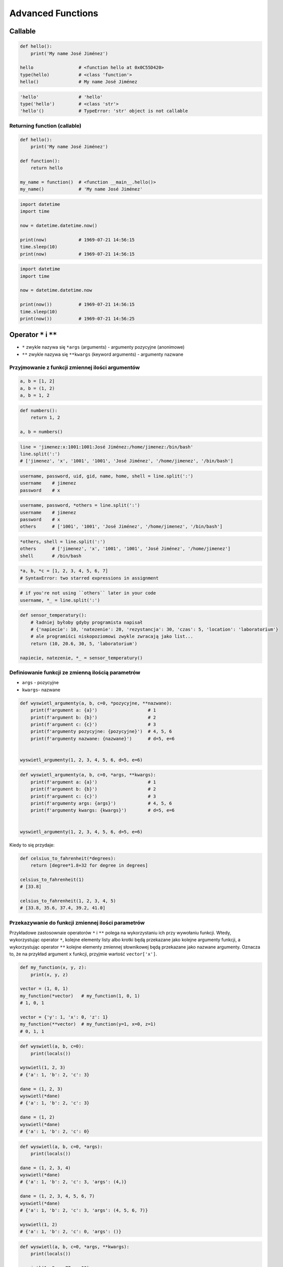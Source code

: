 ******************
Advanced Functions
******************


Callable
========
.. code-block:: python

    def hello():
        print('My name José Jiménez')

    hello                 # <function hello at 0x0C55D420>
    type(hello)           # <class 'function'>
    hello()               # My name José Jiménez

.. code-block:: python

    'hello'               # 'hello'
    type('hello')         # <class 'str'>
    'hello'()             # TypeError: 'str' object is not callable

Returning function (callable)
-----------------------------
.. code-block:: python

    def hello():
        print('My name José Jiménez')

    def function():
        return hello

    my_name = function()  # <function __main__.hello()>
    my_name()             # 'My name José Jiménez'

.. code-block:: python

    import datetime
    import time

    now = datetime.datetime.now()

    print(now)            # 1969-07-21 14:56:15
    time.sleep(10)
    print(now)            # 1969-07-21 14:56:15

.. code-block:: python

    import datetime
    import time

    now = datetime.datetime.now

    print(now())          # 1969-07-21 14:56:15
    time.sleep(10)
    print(now())          # 1969-07-21 14:56:25


Operator ``*`` i ``**``
=======================
- ``*`` zwykle nazywa się ``*args`` (arguments) - argumenty pozycyjne (anonimowe)
- ``**`` zwykle nazywa się ``**kwargs`` (keyword arguments) - argumenty nazwane


Przyjmowanie z funkcji zmiennej ilości argumentów
-------------------------------------------------
.. code-block:: python

    a, b = [1, 2]
    a, b = (1, 2)
    a, b = 1, 2

.. code-block:: python

    def numbers():
        return 1, 2

    a, b = numbers()

.. code-block:: python

    line = 'jimenez:x:1001:1001:José Jiménez:/home/jimenez:/bin/bash'
    line.split(':')
    # ['jimenez', 'x', '1001', '1001', 'José Jiménez', '/home/jimenez', '/bin/bash']

.. code-block:: python

    username, password, uid, gid, name, home, shell = line.split(':')
    username    # jimenez
    password    # x

.. code-block:: python

    username, password, *others = line.split(':')
    username    # jimenez
    password    # x
    others      # ['1001', '1001', 'José Jiménez', '/home/jimenez', '/bin/bash']

.. code-block:: python

    *others, shell = line.split(':')
    others      # ['jimenez', 'x', '1001', '1001', 'José Jiménez', '/home/jimenez']
    shell       # /bin/bash

.. code-block:: python

    *a, b, *c = [1, 2, 3, 4, 5, 6, 7]
    # SyntaxError: two starred expressions in assignment

.. code-block:: python

    # if you're not using ``others`` later in your code
    username, *_ = line.split(':')

.. code-block:: python

    def sensor_temperatury():
        # ładniej byłoby gdyby programista napisał
        # {'napiecie': 10, 'natezenie': 20, 'rezystancja': 30, 'czas': 5, 'location': 'laboratorium'}
        # ale programiści niskopoziomowi zwykle zwracają jako list...
        return (10, 20.6, 30, 5, 'laboratorium')

    napiecie, natezenie, *_ = sensor_temperatury()

Definiowanie funkcji ze zmienną ilością parametrów
--------------------------------------------------
- ``args`` - pozycyjne
- ``kwargs``- nazwane

.. code-block:: python

    def wyswietl_argumenty(a, b, c=0, *pozycyjne, **nazwane):
        print(f'argument a: {a}')                   # 1
        print(f'argument b: {b}')                   # 2
        print(f'argument c: {c}')                   # 3
        print(f'argumenty pozycyjne: {pozycyjne}')  # 4, 5, 6
        print(f'argumenty nazwane: {nazwane}')      # d=5, e=6


    wyswietl_argumenty(1, 2, 3, 4, 5, 6, d=5, e=6)

.. code-block:: python

    def wyswietl_argumenty(a, b, c=0, *args, **kwargs):
        print(f'argument a: {a}')                   # 1
        print(f'argument b: {b}')                   # 2
        print(f'argument c: {c}')                   # 3
        print(f'argumenty args: {args}')            # 4, 5, 6
        print(f'argumenty kwargs: {kwargs}')        # d=5, e=6


    wyswietl_argumenty(1, 2, 3, 4, 5, 6, d=5, e=6)

Kiedy to się przydaje:

.. code-block:: python

    def celsius_to_fahrenheit(*degrees):
        return [degree*1.8+32 for degree in degrees]

    celsius_to_fahrenheit(1)
    # [33.8]

    celsius_to_fahrenheit(1, 2, 3, 4, 5)
    # [33.8, 35.6, 37.4, 39.2, 41.0]

Przekazywanie do funkcji zmiennej ilości parametrów
---------------------------------------------------
Przykładowe zastosownaie operatorów ``*`` i ``**`` polega na wykorzystaniu ich przy wywołaniu funkcji. Wtedy, wykorzystując operator ``*``, kolejne elementy listy albo krotki będą przekazane jako kolejne argumenty funkcji, a wykorzystując operator ``**`` kolejne elementy zmiennej słownikowej będą przekazane jako nazwane argumenty. Oznacza to, że na przykład argument ``x`` funkcji, przyjmie wartość ``vector['x']``.

.. code-block:: python

    def my_function(x, y, z):
        print(x, y, z)

    vector = (1, 0, 1)
    my_function(*vector)   # my_function(1, 0, 1)
    # 1, 0, 1

    vector = {'y': 1, 'x': 0, 'z': 1}
    my_function(**vector)  # my_function(y=1, x=0, z=1)
    # 0, 1, 1

.. code-block:: python

    def wyswietl(a, b, c=0):
        print(locals())

    wyswietl(1, 2, 3)
    # {'a': 1, 'b': 2, 'c': 3}

    dane = (1, 2, 3)
    wyswietl(*dane)
    # {'a': 1, 'b': 2, 'c': 3}

    dane = (1, 2)
    wyswietl(*dane)
    # {'a': 1, 'b': 2, 'c': 0}

.. code-block:: python

    def wyswietl(a, b, c=0, *args):
        print(locals())

    dane = (1, 2, 3, 4)
    wyswietl(*dane)
    # {'a': 1, 'b': 2, 'c': 3, 'args': (4,)}

    dane = (1, 2, 3, 4, 5, 6, 7)
    wyswietl(*dane)
    # {'a': 1, 'b': 2, 'c': 3, 'args': (4, 5, 6, 7)}

    wyswietl(1, 2)
    # {'a': 1, 'b': 2, 'c': 0, 'args': ()}

.. code-block:: python

    def wyswietl(a, b, c=0, *args, **kwargs):
        print(locals())

    wyswietl(1, 2, x=77, y=99)
    # {'a': 1, 'b': 2, 'c': 0, 'args': (), 'kwargs': {'x': 77, 'y': 99}}

    wyswietl(1, 2, x=77, y=99, c=7)
    # {'a': 1, 'b': 2, 'c': 7, 'args': (), 'kwargs': {'x': 77, 'y': 99}}

    dane = {'x': 77, 'y': 99}
    wyswietl(1, 2, 3, **dane)
    # {'a': 1, 'b': 2, 'c': 3, 'args': (), 'kwargs': {'x': 77, 'y': 99}}

    dane = {'a': 1, 'b': 2, 'x': 77, 'y': 99}
    wyswietl(**dane)
    # {'a': 1, 'b': 2, 'c': 0, 'args': (), 'kwargs': {'x': 77, 'y': 99}}


.. code-block:: python

    def wyswietl(a, b, c=0, *args, **kwargs):
        print(locals())

    dane = {'x': 77, 'y': 99, 'a': 7}
    wyswietl(1, 2, 3, **dane)
    # TypeError: wyswietl() got multiple values for argument 'a'

.. code-block:: python

    def wyswietl(a, b, c=0, *args, **kwargs):
        print(locals())

    wyswietl(1, 2, 3, 4, 5, 6, x=77, y=99)
    # {'a': 1, 'b': 2, 'c': 3, 'args': (4, 5, 6), 'kwargs': {'x': 77, 'y': 99}}

    pozycyjne = (4, 5, 6)
    nazwane = {'x': 77, 'y': 99}
    wyswietl(1, 2, 3, *pozycyjne, **nazwane)
    # {'a': 1, 'b': 2, 'c': 3, 'args': (4, 5, 6), 'kwargs': {'x': 77, 'y': 99}}

Przykładowe zastosowanie
========================
.. code-block:: python

    from typing import List

    def celsius_to_fahrenheit(*degrees) -> List[float]:
        return [x * 1.8 + 32 for x in degrees]


    celsius_to_fahrenheit(1)
    # [33.8]

    celsius_to_fahrenheit(1, 2, 3, 4, 5)
    # [33.8, 35.6, 37.4, 39.2, 41.0]

.. code-block:: python

    class Kontakt:
        def __init__(self, **kwargs):
            for key, value in kwargs.items():
                setattr(self, key, value)

    Kontakt(imie='Max', nazwisko='Peck')

.. code-block:: python

    class Osoba:
        first_name = 'Max'
        last_name = 'Peck'

        def __str__(self):
            return '{first_name} {last_name}'.format(**self.__dict__)
            return '{first_name} {last_name}'.format(first_name='Max', last_name='Peck')
            return f'{self.first_name} {self.last_name}'

.. code-block:: python

    def wyswietl(*args, **kwargs):
        print(f'args: {args}')
        print(f'kwargs: {kwargs}')

    def function(a, b, c=0):
        x = 4
        y = 5

        wyswietl(**locals())

    function(1, 2)
    # args: ()
    # kwargs: {'a': 1, 'b': 2, 'c': 0, 'x': 4, 'y': 5}


Assignments
===========
.. todo:: zrobić zadania do rozwiązania dla parametrów z gwiazdką
